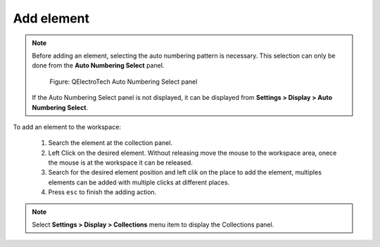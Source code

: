 .. _en/schema/element/elementadd

===========
Add element
===========

.. note::

    Before adding an element, selecting the auto numbering pattern is necessary. This selection can 
    only be done from the **Auto Numbering Select** panel. 

        .. figure:: graphics/qet_element_autonumbering_panel.png
            :align: center

            Figure: QElectroTech Auto Numbering Select panel

    If the Auto Numbering Select panel is not displayed, it can be displayed from **Settings > 
    Display > Auto Numbering Select**.

To add an element to the workspace:

    1. Search the element at the collection panel.
    2. Left Click on the desired element. Without releasing move the mouse to the workspace area, onece the mouse is at the workspace it can be released.
    3. Search for the desired element position and left clik on the place to add the element, multiples elements can be added with multiple clicks at different places.
    4. Press ``esc`` to finish the adding action.

.. note::

   Select **Settings > Display > Collections** menu item to display the Collections panel.